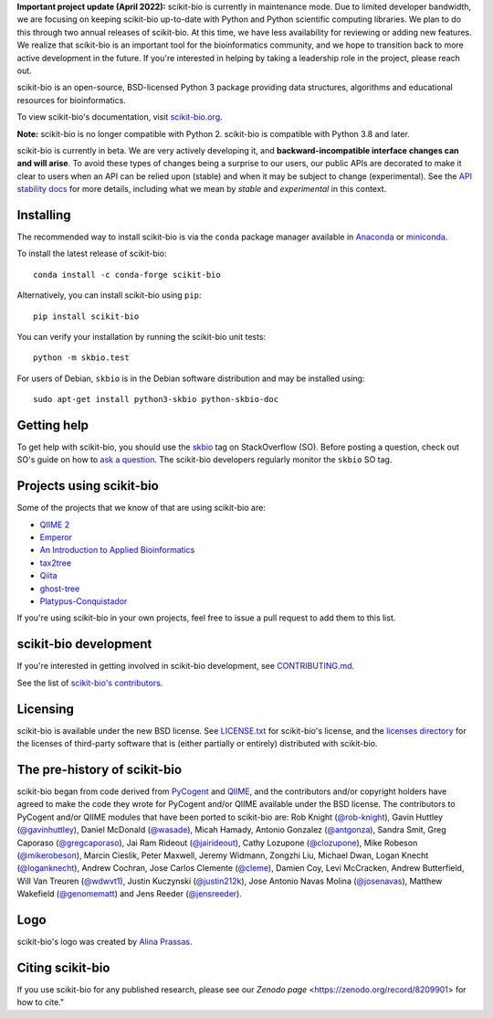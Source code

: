 **Important project update (April 2022):** scikit-bio is currently in maintenance mode. Due to limited developer bandwidth, we are focusing on keeping scikit-bio up-to-date with Python and Python scientific computing libraries. We plan to do this through two annual releases of scikit-bio. At this time, we have less availability for reviewing or adding new features. We realize that scikit-bio is an important tool for the bioinformatics community, and we hope to transition back to more active development in the future. If you're interested in helping by taking a leadership role in the project, please reach out.

.. image:: http://scikit-bio.org/assets/logo.svg
   :target: http://scikit-bio.org
   :alt: scikit-bio logo


|Build Status| |Coverage Status| |ASV Benchmarks| |Gitter Badge| |Depsy Badge| |Anaconda Build Platforms| |Anaconda Build Version| |License| |Downloads| |Install|

scikit-bio is an open-source, BSD-licensed Python 3 package providing data structures, algorithms and educational resources for bioinformatics.

To view scikit-bio's documentation, visit `scikit-bio.org
<http://scikit-bio.org>`__.

**Note:** scikit-bio is no longer compatible with Python 2. scikit-bio is compatible with Python 3.8 and later.

scikit-bio is currently in beta. We are very actively developing it, and **backward-incompatible interface changes can and will arise**. To avoid these types of changes being a surprise to our users, our public APIs are decorated to make it clear to users when an API can be relied upon (stable) and when it may be subject to change (experimental). See the `API stability docs <https://github.com/biocore/scikit-bio/blob/master/doc/source/user/api_stability.rst>`_ for more details, including what we mean by *stable* and *experimental* in this context.

Installing
----------

The recommended way to install scikit-bio is via the ``conda`` package manager available in `Anaconda <http://continuum.io/downloads>`_ or `miniconda <http://conda.pydata.org/miniconda.html>`_.

To install the latest release of scikit-bio::

    conda install -c conda-forge scikit-bio

Alternatively, you can install scikit-bio using ``pip``::

    pip install scikit-bio

You can verify your installation by running the scikit-bio unit tests::

    python -m skbio.test

For users of Debian, ``skbio`` is in the Debian software distribution and may
be installed using::

    sudo apt-get install python3-skbio python-skbio-doc


Getting help
------------

To get help with scikit-bio, you should use the `skbio <http://stackoverflow.com/questions/tagged/skbio>`_ tag on StackOverflow (SO). Before posting a question, check out SO's guide on how to `ask a question <http://stackoverflow.com/questions/how-to-ask>`_. The scikit-bio developers regularly monitor the ``skbio`` SO tag.

Projects using scikit-bio
-------------------------

Some of the projects that we know of that are using scikit-bio are:

- `QIIME 2 <http://qiime2.org/>`__
- `Emperor <http://biocore.github.io/emperor/>`__
- `An Introduction to Applied
  Bioinformatics <http://readIAB.org>`__
- `tax2tree <https://github.com/biocore/tax2tree>`__
- `Qiita <http://qiita.microbio.me>`__
- `ghost-tree <https://github.com/JTFouquier/ghost-tree>`__
- `Platypus-Conquistador <https://github.com/biocore/Platypus-Conquistador>`__

If you're using scikit-bio in your own projects, feel free to issue a pull request to add them to this list.

scikit-bio development
----------------------

If you're interested in getting involved in scikit-bio development, see `CONTRIBUTING.md <https://github.com/biocore/scikit-bio/blob/master/.github/CONTRIBUTING.md>`__.

See the list of `scikit-bio's contributors
<https://github.com/biocore/scikit-bio/graphs/contributors>`__.

Licensing
---------

scikit-bio is available under the new BSD license. See
`LICENSE.txt <https://github.com/biocore/scikit-bio/blob/master/LICENSE.txt>`__ for scikit-bio's license, and the
`licenses directory <https://github.com/biocore/scikit-bio/tree/master/licenses>`_ for the licenses of third-party software that is
(either partially or entirely) distributed with scikit-bio.

The pre-history of scikit-bio
-----------------------------

scikit-bio began from code derived from `PyCogent
<http://www.pycogent.org>`__ and `QIIME <http://www.qiime.org>`__, and
the contributors and/or copyright holders have agreed to make the code
they wrote for PyCogent and/or QIIME available under the BSD
license. The contributors to PyCogent and/or QIIME modules that have
been ported to scikit-bio are: Rob Knight (`@rob-knight
<https://github.com/rob-knight>`__), Gavin Huttley (`@gavinhuttley
<https://github.com/gavinhuttley>`__), Daniel McDonald (`@wasade
<https://github.com/wasade>`__), Micah Hamady, Antonio Gonzalez
(`@antgonza <https://github.com/antgonza>`__), Sandra Smit, Greg
Caporaso (`@gregcaporaso <https://github.com/gregcaporaso>`__), Jai
Ram Rideout (`@jairideout <https://github.com/jairideout>`__),
Cathy Lozupone (`@clozupone <https://github.com/clozupone>`__), Mike Robeson
(`@mikerobeson <https://github.com/mikerobeson>`__), Marcin Cieslik,
Peter Maxwell, Jeremy Widmann, Zongzhi Liu, Michael Dwan, Logan Knecht
(`@loganknecht <https://github.com/loganknecht>`__), Andrew Cochran,
Jose Carlos Clemente (`@cleme <https://github.com/cleme>`__), Damien
Coy, Levi McCracken, Andrew Butterfield, Will Van Treuren (`@wdwvt1
<https://github.com/wdwvt1>`__), Justin Kuczynski (`@justin212k
<https://github.com/justin212k>`__), Jose Antonio Navas Molina
(`@josenavas <https://github.com/josenavas>`__), Matthew Wakefield
(`@genomematt <https://github.com/genomematt>`__) and Jens Reeder
(`@jensreeder <https://github.com/jensreeder>`__).

Logo
----

scikit-bio's logo was created by `Alina Prassas <http://cargocollective.com/alinaprassas>`_.

Citing scikit-bio
-----------------

If you use scikit-bio for any published research, please see our `Zenodo page` <https://zenodo.org/record/8209901> for how to cite."


.. |Build Status| image:: https://travis-ci.org/biocore/scikit-bio.svg?branch=master
   :target: https://travis-ci.org/biocore/scikit-bio
.. |Coverage Status| image:: https://coveralls.io/repos/biocore/scikit-bio/badge.png
   :target: https://coveralls.io/r/biocore/scikit-bio
.. |ASV Benchmarks| image:: http://img.shields.io/badge/benchmarked%20by-asv-green.svg?style=flat
   :target: https://s3-us-west-2.amazonaws.com/scikit-bio.org/benchmarks/master/index.html
.. |Gitter Badge| image:: https://badges.gitter.im/Join%20Chat.svg
   :alt: Join the chat at https://gitter.im/biocore/scikit-bio
   :target: https://gitter.im/biocore/scikit-bio?utm_source=badge&utm_medium=badge&utm_campaign=pr-badge&utm_content=badge
.. |Depsy Badge| image:: http://depsy.org/api/package/pypi/scikit-bio/badge.svg
   :target: http://depsy.org/package/python/scikit-bio
.. |Anaconda Build Platforms| image:: https://anaconda.org/conda-forge/scikit-bio/badges/platforms.svg
   :target: https://anaconda.org/conda-forge/scikit-bio
.. |Anaconda Build Version| image:: https://anaconda.org/conda-forge/scikit-bio/badges/version.svg
   :target: https://anaconda.org/conda-forge/scikit-bio
.. |License| image:: https://anaconda.org/conda-forge/scikit-bio/badges/license.svg
   :target: https://anaconda.org/conda-forge/scikit-bio
.. |Downloads| image:: https://anaconda.org/conda-forge/scikit-bio/badges/downloads.svg
   :target: https://anaconda.org/conda-forge/scikit-bio
.. |Install| image:: https://anaconda.org/conda-forge/scikit-bio/badges/installer/conda.svg
   :target: https://conda.anaconda.org/conda-forge
